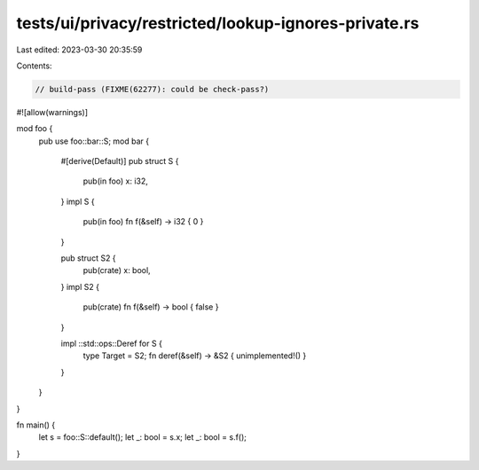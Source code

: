 tests/ui/privacy/restricted/lookup-ignores-private.rs
=====================================================

Last edited: 2023-03-30 20:35:59

Contents:

.. code-block:: rs

    // build-pass (FIXME(62277): could be check-pass?)
#![allow(warnings)]

mod foo {
    pub use foo::bar::S;
    mod bar {
        #[derive(Default)]
        pub struct S {
            pub(in foo) x: i32,
        }
        impl S {
            pub(in foo) fn f(&self) -> i32 { 0 }
        }

        pub struct S2 {
            pub(crate) x: bool,
        }
        impl S2 {
            pub(crate) fn f(&self) -> bool { false }
        }

        impl ::std::ops::Deref for S {
            type Target = S2;
            fn deref(&self) -> &S2 { unimplemented!() }
        }
    }
}


fn main() {
    let s = foo::S::default();
    let _: bool = s.x;
    let _: bool = s.f();
}


